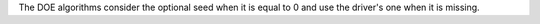 The DOE algorithms consider the optional seed when it is equal to 0 and use the driver's one when it is missing.
